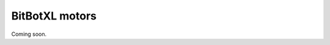 ====================================================
BitBotXL motors
====================================================

Coming soon.


